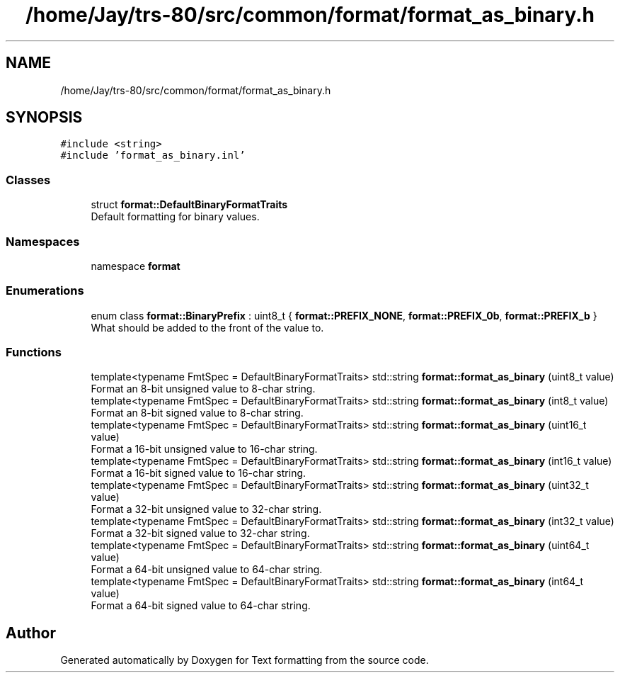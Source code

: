 .TH "/home/Jay/trs-80/src/common/format/format_as_binary.h" 3 "Sat Aug 20 2022" "Text formatting" \" -*- nroff -*-
.ad l
.nh
.SH NAME
/home/Jay/trs-80/src/common/format/format_as_binary.h
.SH SYNOPSIS
.br
.PP
\fC#include <string>\fP
.br
\fC#include 'format_as_binary\&.inl'\fP
.br

.SS "Classes"

.in +1c
.ti -1c
.RI "struct \fBformat::DefaultBinaryFormatTraits\fP"
.br
.RI "Default formatting for binary values\&. "
.in -1c
.SS "Namespaces"

.in +1c
.ti -1c
.RI "namespace \fBformat\fP"
.br
.in -1c
.SS "Enumerations"

.in +1c
.ti -1c
.RI "enum class \fBformat::BinaryPrefix\fP : uint8_t { \fBformat::PREFIX_NONE\fP, \fBformat::PREFIX_0b\fP, \fBformat::PREFIX_b\fP }"
.br
.RI "What should be added to the front of the value to\&. "
.in -1c
.SS "Functions"

.in +1c
.ti -1c
.RI "template<typename FmtSpec  = DefaultBinaryFormatTraits> std::string \fBformat::format_as_binary\fP (uint8_t value)"
.br
.RI "Format an 8-bit unsigned value to 8-char string\&. "
.ti -1c
.RI "template<typename FmtSpec  = DefaultBinaryFormatTraits> std::string \fBformat::format_as_binary\fP (int8_t value)"
.br
.RI "Format an 8-bit signed value to 8-char string\&. "
.ti -1c
.RI "template<typename FmtSpec  = DefaultBinaryFormatTraits> std::string \fBformat::format_as_binary\fP (uint16_t value)"
.br
.RI "Format a 16-bit unsigned value to 16-char string\&. "
.ti -1c
.RI "template<typename FmtSpec  = DefaultBinaryFormatTraits> std::string \fBformat::format_as_binary\fP (int16_t value)"
.br
.RI "Format a 16-bit signed value to 16-char string\&. "
.ti -1c
.RI "template<typename FmtSpec  = DefaultBinaryFormatTraits> std::string \fBformat::format_as_binary\fP (uint32_t value)"
.br
.RI "Format a 32-bit unsigned value to 32-char string\&. "
.ti -1c
.RI "template<typename FmtSpec  = DefaultBinaryFormatTraits> std::string \fBformat::format_as_binary\fP (int32_t value)"
.br
.RI "Format a 32-bit signed value to 32-char string\&. "
.ti -1c
.RI "template<typename FmtSpec  = DefaultBinaryFormatTraits> std::string \fBformat::format_as_binary\fP (uint64_t value)"
.br
.RI "Format a 64-bit unsigned value to 64-char string\&. "
.ti -1c
.RI "template<typename FmtSpec  = DefaultBinaryFormatTraits> std::string \fBformat::format_as_binary\fP (int64_t value)"
.br
.RI "Format a 64-bit signed value to 64-char string\&. "
.in -1c
.SH "Author"
.PP 
Generated automatically by Doxygen for Text formatting from the source code\&.
